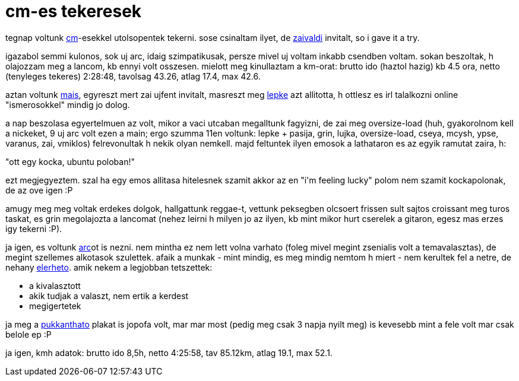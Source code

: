 = cm-es tekeresek

:slug: cm-es-tekeresek
:category: bringa
:tags: hu
:date: 2008-08-31T04:50:22Z
++++
<p>tegnap voltunk <a href="http://www.criticalmass.hu/blogbejegyzes/20080827/elojatek-avagy-utolso-pentek-honapban-08-08-29">cm</a>-esekkel utolsopentek tekerni. sose csinaltam ilyet, de <a href="http://zaivaldi.gobbovilag.hu/">zaivaldi</a> invitalt, so i gave it a try.</p><p>igazabol semmi kulonos, sok uj arc, idaig szimpatikusak, persze mivel uj voltam inkabb csendben voltam. sokan beszoltak, h olajozzam meg a lancom, kb ennyi volt osszesen. mielott meg kinullaztam a km-orat: brutto ido (haztol hazig) kb 4.5 ora, netto (tenyleges tekeres) 2:28:48, tavolsag 43.26, atlag 17.4, max 42.6.</p><p>aztan voltunk <a href="http://www.criticalmass.hu/blogbejegyzes/20080828/nightride-ismet-aug-30">mais</a>, egyreszt mert zai ujfent invitalt, masreszt meg <a href="http://verlepke.blogter.hu/">lepke</a> azt allitotta, h ottlesz es irl talalkozni online "ismerosokkel" mindig jo dolog.</p><p>a nap beszolasa egyertelmuen az volt, mikor a vaci utcaban megalltunk fagyizni, de zai meg oversize-load (huh, gyakorolnom kell a nickeket, 9 uj arc volt ezen a main; ergo szumma 11en voltunk: lepke + pasija, grin, lujka, oversize-load, cseya, mcysh, ypse, varanus, zai, vmiklos) felrevonultak h nekik olyan nemkell. majd feltuntek ilyen emosok a lathataron es az egyik ramutat zaira, h:</p><p>"ott egy kocka, ubuntu poloban!"</p><p>ezt megjegyeztem. szal ha egy emos allitasa hitelesnek szamit akkor az en "i'm feeling lucky" polom nem szamit kockapolonak, de az ove igen :P</p><p>amugy meg meg voltak erdekes dolgok, hallgattunk reggae-t, vettunk peksegben olcsoert frissen sult sajtos croissant meg turos taskat, es grin megolajozta a lancomat (nehez leirni h milyen jo az ilyen, kb mint mikor hurt cserelek a gitaron, egesz mas erzes igy tekerni :P).</p><p>ja igen, es voltunk <a href="http://www.arcmagazin.hu/">arc</a>ot is nezni. nem mintha ez nem lett volna varhato (foleg mivel megint zsenialis volt a temavalasztas), de megint szellemes alkotasok szulettek. afaik a munkak - mint mindig, es meg mindig nemtom h miert - nem kerultek fel a netre, de nehany <a href="http://www.arcmagazin.hu/9-arc-dijazottak">elerheto</a>. amik nekem a legjobban tetszettek:</p><p><ul>
  <li>a kivalasztott</li>
  <li>akik tudjak a valaszt, nem ertik a kerdest</li>
  <li>megigertetek</li>
</ul></p><p>ja meg a <a href="http://www.origo.hu/i/0808/20080828arcplakat11.jpg">pukkanthato</a> plakat is jopofa volt, mar mar most (pedig meg csak 3 napja nyilt meg) is kevesebb mint a fele volt mar csak belole ep :P</p><p>ja igen, kmh adatok: brutto ido 8,5h, netto 4:25:58, tav 85.12km, atlag 19.1, max 52.1.</p>
++++
